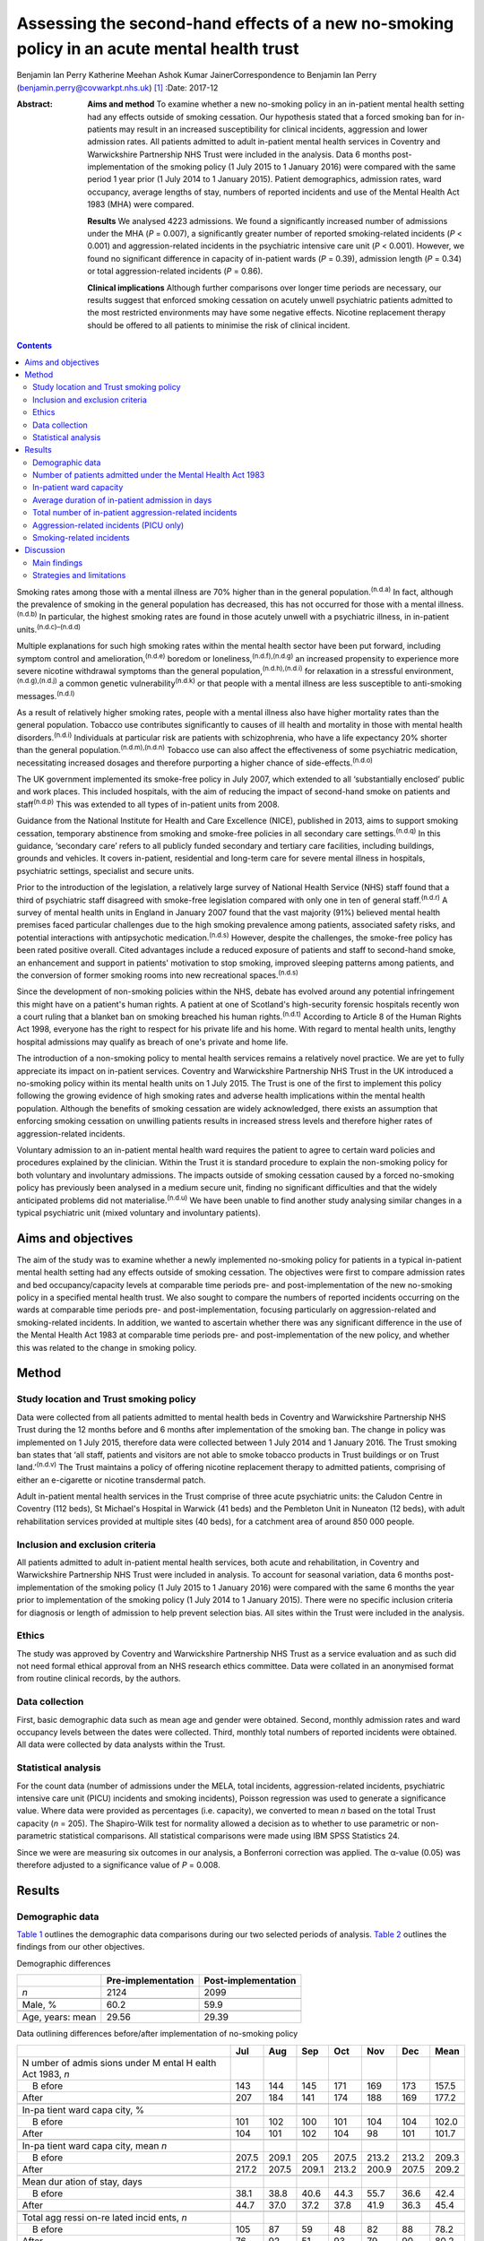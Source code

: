 ============================================================================================
Assessing the second-hand effects of a new no-smoking policy in an acute mental health trust
============================================================================================

Benjamin Ian Perry
Katherine Meehan
Ashok Kumar JainerCorrespondence to Benjamin Ian Perry
(benjamin.perry@covwarkpt.nhs.uk)  [1]_
:Date: 2017-12

:Abstract:
   **Aims and method** To examine whether a new no-smoking policy in an
   in-patient mental health setting had any effects outside of smoking
   cessation. Our hypothesis stated that a forced smoking ban for
   in-patients may result in an increased susceptibility for clinical
   incidents, aggression and lower admission rates. All patients
   admitted to adult in-patient mental health services in Coventry and
   Warwickshire Partnership NHS Trust were included in the analysis.
   Data 6 months post-implementation of the smoking policy (1 July 2015
   to 1 January 2016) were compared with the same period 1 year prior (1
   July 2014 to 1 January 2015). Patient demographics, admission rates,
   ward occupancy, average lengths of stay, numbers of reported
   incidents and use of the Mental Health Act 1983 (MHA) were compared.

   **Results** We analysed 4223 admissions. We found a significantly
   increased number of admissions under the MHA (*P* = 0.007), a
   significantly greater number of reported smoking-related incidents
   (*P* < 0.001) and aggression-related incidents in the psychiatric
   intensive care unit (*P* < 0.001). However, we found no significant
   difference in capacity of in-patient wards (*P* = 0.39), admission
   length (*P* = 0.34) or total aggression-related incidents (*P* =
   0.86).

   **Clinical implications** Although further comparisons over longer
   time periods are necessary, our results suggest that enforced smoking
   cessation on acutely unwell psychiatric patients admitted to the most
   restricted environments may have some negative effects. Nicotine
   replacement therapy should be offered to all patients to minimise the
   risk of clinical incident.


.. contents::
   :depth: 3
..

Smoking rates among those with a mental illness are 70% higher than in
the general population.\ :sup:`(n.d.a)` In fact, although the prevalence
of smoking in the general population has decreased, this has not
occurred for those with a mental illness.\ :sup:`(n.d.b)` In particular,
the highest smoking rates are found in those acutely unwell with a
psychiatric illness, in in-patient units.\ :sup:`(n.d.c)–(n.d.d)`

Multiple explanations for such high smoking rates within the mental
health sector have been put forward, including symptom control and
amelioration,\ :sup:`(n.d.e)` boredom or
loneliness,\ :sup:`(n.d.f),(n.d.g)` an increased propensity to
experience more severe nicotine withdrawal symptoms than the general
population,\ :sup:`(n.d.h),(n.d.i)` for relaxation in a stressful
environment,\ :sup:`(n.d.g),(n.d.j)` a common genetic
vulnerability\ :sup:`(n.d.k)` or that people with a mental illness are
less susceptible to anti-smoking messages.\ :sup:`(n.d.l)`

As a result of relatively higher smoking rates, people with a mental
illness also have higher mortality rates than the general population.
Tobacco use contributes significantly to causes of ill health and
mortality in those with mental health disorders.\ :sup:`(n.d.i)`
Individuals at particular risk are patients with schizophrenia, who have
a life expectancy 20% shorter than the general
population.\ :sup:`(n.d.m),(n.d.n)` Tobacco use can also affect the
effectiveness of some psychiatric medication, necessitating increased
dosages and therefore purporting a higher chance of
side-effects.\ :sup:`(n.d.o)`

The UK government implemented its smoke-free policy in July 2007, which
extended to all ‘substantially enclosed’ public and work places. This
included hospitals, with the aim of reducing the impact of second-hand
smoke on patients and staff\ :sup:`(n.d.p)` This was extended to all
types of in-patient units from 2008.

Guidance from the National Institute for Health and Care Excellence
(NICE), published in 2013, aims to support smoking cessation, temporary
abstinence from smoking and smoke-free policies in all secondary care
settings.\ :sup:`(n.d.q)` In this guidance, ‘secondary care’ refers to
all publicly funded secondary and tertiary care facilities, including
buildings, grounds and vehicles. It covers in-patient, residential and
long-term care for severe mental illness in hospitals, psychiatric
settings, specialist and secure units.

Prior to the introduction of the legislation, a relatively large survey
of National Health Service (NHS) staff found that a third of psychiatric
staff disagreed with smoke-free legislation compared with only one in
ten of general staff.\ :sup:`(n.d.r)` A survey of mental health units in
England in January 2007 found that the vast majority (91%) believed
mental health premises faced particular challenges due to the high
smoking prevalence among patients, associated safety risks, and
potential interactions with antipsychotic medication.\ :sup:`(n.d.s)`
However, despite the challenges, the smoke-free policy has been rated
positive overall. Cited advantages include a reduced exposure of
patients and staff to second-hand smoke, an enhancement and support in
patients' motivation to stop smoking, improved sleeping patterns among
patients, and the conversion of former smoking rooms into new
recreational spaces.\ :sup:`(n.d.s)`

Since the development of non-smoking policies within the NHS, debate has
evolved around any potential infringement this might have on a patient's
human rights. A patient at one of Scotland's high-security forensic
hospitals recently won a court ruling that a blanket ban on smoking
breached his human rights.\ :sup:`(n.d.t)` According to Article 8 of the
Human Rights Act 1998, everyone has the right to respect for his private
life and his home. With regard to mental health units, lengthy hospital
admissions may qualify as breach of one's private and home life.

The introduction of a non-smoking policy to mental health services
remains a relatively novel practice. We are yet to fully appreciate its
impact on in-patient services. Coventry and Warwickshire Partnership NHS
Trust in the UK introduced a no-smoking policy within its mental health
units on 1 July 2015. The Trust is one of the first to implement this
policy following the growing evidence of high smoking rates and adverse
health implications within the mental health population. Although the
benefits of smoking cessation are widely acknowledged, there exists an
assumption that enforcing smoking cessation on unwilling patients
results in increased stress levels and therefore higher rates of
aggression-related incidents.

Voluntary admission to an in-patient mental health ward requires the
patient to agree to certain ward policies and procedures explained by
the clinician. Within the Trust it is standard procedure to explain the
non-smoking policy for both voluntary and involuntary admissions. The
impacts outside of smoking cessation caused by a forced no-smoking
policy has previously been analysed in a medium secure unit, finding no
significant difficulties and that the widely anticipated problems did
not materialise.\ :sup:`(n.d.u)` We have been unable to find another
study analysing similar changes in a typical psychiatric unit (mixed
voluntary and involuntary patients).

.. _S1:

Aims and objectives
===================

The aim of the study was to examine whether a newly implemented
no-smoking policy for patients in a typical in-patient mental health
setting had any effects outside of smoking cessation. The objectives
were first to compare admission rates and bed occupancy/capacity levels
at comparable time periods pre- and post-implementation of the new
no-smoking policy in a specified mental health trust. We also sought to
compare the numbers of reported incidents occurring on the wards at
comparable time periods pre- and post-implementation, focusing
particularly on aggression-related and smoking-related incidents. In
addition, we wanted to ascertain whether there was any significant
difference in the use of the Mental Health Act 1983 at comparable time
periods pre- and post-implementation of the new policy, and whether this
was related to the change in smoking policy.

.. _S2:

Method
======

.. _S3:

Study location and Trust smoking policy
---------------------------------------

Data were collected from all patients admitted to mental health beds in
Coventry and Warwickshire Partnership NHS Trust during the 12 months
before and 6 months after implementation of the smoking ban. The change
in policy was implemented on 1 July 2015, therefore data were collected
between 1 July 2014 and 1 January 2016. The Trust smoking ban states
that ‘all staff, patients and visitors are not able to smoke tobacco
products in Trust buildings or on Trust land.’\ :sup:`(n.d.v)` The Trust
maintains a policy of offering nicotine replacement therapy to admitted
patients, comprising of either an e-cigarette or nicotine transdermal
patch.

Adult in-patient mental health services in the Trust comprise of three
acute psychiatric units: the Caludon Centre in Coventry (112 beds), St
Michael's Hospital in Warwick (41 beds) and the Pembleton Unit in
Nuneaton (12 beds), with adult rehabilitation services provided at
multiple sites (40 beds), for a catchment area of around 850 000 people.

.. _S4:

Inclusion and exclusion criteria
--------------------------------

All patients admitted to adult in-patient mental health services, both
acute and rehabilitation, in Coventry and Warwickshire Partnership NHS
Trust were included in analysis. To account for seasonal variation, data
6 months post-implementation of the smoking policy (1 July 2015 to 1
January 2016) were compared with the same 6 months the year prior to
implementation of the smoking policy (1 July 2014 to 1 January 2015).
There were no specific inclusion criteria for diagnosis or length of
admission to help prevent selection bias. All sites within the Trust
were included in the analysis.

.. _S5:

Ethics
------

The study was approved by Coventry and Warwickshire Partnership NHS
Trust as a service evaluation and as such did not need formal ethical
approval from an NHS research ethics committee. Data were collated in an
anonymised format from routine clinical records, by the authors.

.. _S6:

Data collection
---------------

First, basic demographic data such as mean age and gender were obtained.
Second, monthly admission rates and ward occupancy levels between the
dates were collected. Third, monthly total numbers of reported incidents
were obtained. All data were collected by data analysts within the
Trust.

.. _S7:

Statistical analysis
--------------------

For the count data (number of admissions under the MELA, total
incidents, aggression-related incidents, psychiatric intensive care unit
(PICU) incidents and smoking incidents), Poisson regression was used to
generate a significance value. Where data were provided as percentages
(i.e. capacity), we converted to mean *n* based on the total Trust
capacity (*n* = 205). The Shapiro-Wilk test for normality allowed a
decision as to whether to use parametric or non-parametric statistical
comparisons. All statistical comparisons were made using IBM SPSS
Statistics 24.

Since we were are measuring six outcomes in our analysis, a Bonferroni
correction was applied. The α-value (0.05) was therefore adjusted to a
significance value of *P* = 0.008.

.. _S8:

Results
=======

.. _S9:

Demographic data
----------------

`Table 1 <#T1>`__ outlines the demographic data comparisons during our
two selected periods of analysis. `Table 2 <#T2>`__ outlines the
findings from our other objectives.

.. container:: table-wrap
   :name: T1

   .. container:: caption

      .. rubric:: 

      Demographic differences

   ================ ================== ===================
   \                Pre-implementation Post-implementation
   ================ ================== ===================
   *n*              2124               2099
   \                                   
   Male, %          60.2               59.9
   \                                   
   Age, years: mean 29.56              29.39
   ================ ================== ===================

.. container:: table-wrap
   :name: T2

   .. container:: caption

      .. rubric:: 

      Data outlining differences before/after implementation of
      no-smoking policy

   +-------+-------+-------+-------+-------+-------+-------+-------+
   |       | Jul   | Aug   | Sep   | Oct   | Nov   | Dec   | Mean  |
   +=======+=======+=======+=======+=======+=======+=======+=======+
   | N     |       |       |       |       |       |       |       |
   | umber |       |       |       |       |       |       |       |
   | of    |       |       |       |       |       |       |       |
   | admis |       |       |       |       |       |       |       |
   | sions |       |       |       |       |       |       |       |
   | under |       |       |       |       |       |       |       |
   | M     |       |       |       |       |       |       |       |
   | ental |       |       |       |       |       |       |       |
   | H     |       |       |       |       |       |       |       |
   | ealth |       |       |       |       |       |       |       |
   | Act   |       |       |       |       |       |       |       |
   | 1983, |       |       |       |       |       |       |       |
   | *n*   |       |       |       |       |       |       |       |
   +-------+-------+-------+-------+-------+-------+-------+-------+
   |     B | 143   | 144   | 145   | 171   | 169   | 173   | 157.5 |
   | efore |       |       |       |       |       |       |       |
   +-------+-------+-------+-------+-------+-------+-------+-------+
   |       | 207   | 184   | 141   | 174   | 188   | 169   | 177.2 |
   | After |       |       |       |       |       |       |       |
   +-------+-------+-------+-------+-------+-------+-------+-------+
   |       |       |       |       |       |       |       |       |
   +-------+-------+-------+-------+-------+-------+-------+-------+
   | In-pa |       |       |       |       |       |       |       |
   | tient |       |       |       |       |       |       |       |
   | ward  |       |       |       |       |       |       |       |
   | capa  |       |       |       |       |       |       |       |
   | city, |       |       |       |       |       |       |       |
   | %     |       |       |       |       |       |       |       |
   +-------+-------+-------+-------+-------+-------+-------+-------+
   |     B | 101   | 102   | 100   | 101   | 104   | 104   | 102.0 |
   | efore |       |       |       |       |       |       |       |
   +-------+-------+-------+-------+-------+-------+-------+-------+
   |       | 104   | 101   | 102   | 104   |   98  | 101   | 101.7 |
   | After |       |       |       |       |       |       |       |
   +-------+-------+-------+-------+-------+-------+-------+-------+
   |       |       |       |       |       |       |       |       |
   +-------+-------+-------+-------+-------+-------+-------+-------+
   | In-pa |       |       |       |       |       |       |       |
   | tient |       |       |       |       |       |       |       |
   | ward  |       |       |       |       |       |       |       |
   | capa  |       |       |       |       |       |       |       |
   | city, |       |       |       |       |       |       |       |
   | mean  |       |       |       |       |       |       |       |
   | *n*   |       |       |       |       |       |       |       |
   +-------+-------+-------+-------+-------+-------+-------+-------+
   |     B | 207.5 | 209.1 | 205   | 207.5 | 213.2 | 213.2 | 209.3 |
   | efore |       |       |       |       |       |       |       |
   +-------+-------+-------+-------+-------+-------+-------+-------+
   |       | 217.2 | 207.5 | 209.1 | 213.2 | 200.9 | 207.5 | 209.2 |
   | After |       |       |       |       |       |       |       |
   +-------+-------+-------+-------+-------+-------+-------+-------+
   |       |       |       |       |       |       |       |       |
   +-------+-------+-------+-------+-------+-------+-------+-------+
   | Mean  |       |       |       |       |       |       |       |
   | dur   |       |       |       |       |       |       |       |
   | ation |       |       |       |       |       |       |       |
   | of    |       |       |       |       |       |       |       |
   | stay, |       |       |       |       |       |       |       |
   | days  |       |       |       |       |       |       |       |
   +-------+-------+-------+-------+-------+-------+-------+-------+
   |     B |       |       |       |       |       |       | 42.4  |
   | efore |  38.1 |  38.8 |  40.6 |  44.3 |  55.7 |  36.6 |       |
   +-------+-------+-------+-------+-------+-------+-------+-------+
   |       |       |       |       |       |       |       | 45.4  |
   | After |  44.7 |  37.0 |  37.2 |  37.8 |  41.9 |  36.3 |       |
   +-------+-------+-------+-------+-------+-------+-------+-------+
   |       |       |       |       |       |       |       |       |
   +-------+-------+-------+-------+-------+-------+-------+-------+
   | Total |       |       |       |       |       |       |       |
   | agg   |       |       |       |       |       |       |       |
   | ressi |       |       |       |       |       |       |       |
   | on-re |       |       |       |       |       |       |       |
   | lated |       |       |       |       |       |       |       |
   | incid |       |       |       |       |       |       |       |
   | ents, |       |       |       |       |       |       |       |
   | *n*   |       |       |       |       |       |       |       |
   +-------+-------+-------+-------+-------+-------+-------+-------+
   |     B | 105   |   87  |   59  |   48  |   82  |   88  | 78.2  |
   | efore |       |       |       |       |       |       |       |
   +-------+-------+-------+-------+-------+-------+-------+-------+
   |       |   76  |   92  |   51  |   93  |   79  |   90  | 80.2  |
   | After |       |       |       |       |       |       |       |
   +-------+-------+-------+-------+-------+-------+-------+-------+
   |       |       |       |       |       |       |       |       |
   +-------+-------+-------+-------+-------+-------+-------+-------+
   | Agg   |       |       |       |       |       |       |       |
   | ressi |       |       |       |       |       |       |       |
   | on-re |       |       |       |       |       |       |       |
   | lated |       |       |       |       |       |       |       |
   | inci  |       |       |       |       |       |       |       |
   | dents |       |       |       |       |       |       |       |
   | on    |       |       |       |       |       |       |       |
   | PICU, |       |       |       |       |       |       |       |
   | *n*   |       |       |       |       |       |       |       |
   +-------+-------+-------+-------+-------+-------+-------+-------+
   |     B |   24  |   16  |   16  |   22  |   21  |   13  | 18.6  |
   | efore |       |       |       |       |       |       |       |
   +-------+-------+-------+-------+-------+-------+-------+-------+
   |       |   32  |   20  |   35  |   25  |   37  |   29  | 29.6  |
   | After |       |       |       |       |       |       |       |
   +-------+-------+-------+-------+-------+-------+-------+-------+
   |       |       |       |       |       |       |       |       |
   +-------+-------+-------+-------+-------+-------+-------+-------+
   | Smoki |       |       |       |       |       |       |       |
   | ng-re |       |       |       |       |       |       |       |
   | lated |       |       |       |       |       |       |       |
   | incid |       |       |       |       |       |       |       |
   | ents, |       |       |       |       |       |       |       |
   | *n*   |       |       |       |       |       |       |       |
   +-------+-------+-------+-------+-------+-------+-------+-------+
   |     B |     9 |     7 |     9 |     7 |     2 |     5 | 6.5   |
   | efore |       |       |       |       |       |       |       |
   +-------+-------+-------+-------+-------+-------+-------+-------+
   |       |   38  |   19  |   17  |   12  |     9 |   26  | 20.2  |
   | After |       |       |       |       |       |       |       |
   +-------+-------+-------+-------+-------+-------+-------+-------+

   PICU, psychiatric intensive care unit.

.. _S10:

Number of patients admitted under the Mental Health Act 1983
------------------------------------------------------------

Poisson regression found that the number of admissions under the MHA
increased (1.13, 95% CI 1.03–1.23) at the boundary of our corrected
α-value, *P* = 0.007, in the same 6 months the year following the
introduction of the new smoking policy.

.. _S11:

In-patient ward capacity
------------------------

Our findings show that the bed capacity was at maximum or over-maximum
at each month studied. Using the data adjusted into mean capacity, the
Shapiro-Wilk test for normality (*P* = 0.306) allowed us to proceed with
an unpaired *t*-test, which showed no significant difference (*P* =
0.99).

.. _S12:

Average duration of in-patient admission in days
------------------------------------------------

The Shapiro-Wilk test for normality (*P* = 0.068) allowed us to proceed
with an unpaired *t*-test, which showed no significant difference (*P* =
0.34).

.. _S13:

Total number of in-patient aggression-related incidents
-------------------------------------------------------

Poisson regression revealed no significant difference in total
aggression-related incidents following the introduction of the new
smoking policy (1.02, 95% CI 0.90–1.12; *P* = 0.70).

.. _S14:

Aggression-related incidents (PICU only)
----------------------------------------

Poisson regression revealed a significant increase in aggression-related
incidents in PICU following the introduction of the new smoking policy
(1.59, 95% CI 1.26–2.01; *P* < 0.001).

.. _S15:

Smoking-related incidents
-------------------------

Poisson regression revealed a significant increase in smoking-related
incidents following the introduction of the new smoking policy (3.10,
95% CI 2.55–4.46; *P* < 0.001).

.. _S16:

Discussion
==========

.. _S17:

Main findings
-------------

We aimed to ascertain whether a new no-smoking policy for in-patients at
a specified mental health trust might result in any less favourable
effects outside of smoking cessation. We found a statistically
significant increase in the number of admissions under the MHA, total
number of reported aggression-related incidents on PICU, and a
statistically significant increase in the number of reported
smoking-related incidents. The majority of these findings may be
expected. In consideration with our finding that in-patient bed capacity
was at or over 100% for each of the months studied (potentially due to
patients being ‘on leave’ from hospital but still named in beds), one
might argue that the acutely stressed state necessary to be granted an
admission into bedspace at a premium would have been of considerable
severity. Such patients may also have been admitted against their will,
further heightening stress levels. One may therefore consider that
immediately and forcefully removing the right to smoking, a past-time
that can bring comfort, reduce stress, ameliorate psychiatric symptoms
and help to fight boredom, may be poorly timed.

Perhaps a more surprising finding is the statistically significant
increase in patients admitted under the MHA This was included as an
outcome measure as it was hypothesised that patients may refuse informal
admission based on the no-smoking policy. Although patient refusal for
informal admission may have contributed to the effect, it is likely not
the whole story, as that hypothesis relies on the provision of adequate
information to patients, i.e. the new smoking policy is explained prior
to admission. Other work\ :sup:`(n.d.w)` has shown that this is not
always the case. It is also well known that detentions under the MHA
have been on the rise across the UK over the past 10
years,\ :sup:`(n.d.x)` due to a multitude of factors (not smoking
related) which we were unable to analyse in this study. In-depth
case-note analysis may have allowed us to qualitatively ascertain
whether the smoking policy played a part in this significant finding,
and future research analysing this perhaps legitimate question could
take this into account.

We found no significant difference in the total number of reported
aggression-related incidents. At face value, this finding suggests that
in an open-ward environment, the new smoking policy did not cause an
increase in agitation or aggression, which contradicts the finding we
obtained from PICU only There are several possible explanations for
this. First, the patients that are admitted to PICU are likely to be
more acutely stressed than those admitted to an open ward and therefore
the potential to cause an ‘incident’ might be increased. Second, the
more strictly controlled environment in PICU may lend itself to better
adherence of the smoking policy than for informal patients on an open
ward (who may be allowed out for ‘grounds leave’ each hour, or more),
thus the new smoking policy may be felt more among patients on PICU
Third, there is the very likely possibility that not all incidents are
reported. Incident reporting can sometimes be viewed as an arduous
process, especially for staff with busy in-patient ward roles. Although
this could affect the results both in the open-ward environment and on
PICU, one could suggest that staff on PICU might be more familiar with
and better trained to deal with incidents, thus incident reporting might
be better adhered to.

We also found no significant difference in patients' length of
admission, suggesting that the new no-smoking policy did not positively
or negatively affect the patient journey through mental health services.
This might be an expected finding as the benefits of smoking cessation
are known for long-term rather than short-term health. However, it is
useful to address this result in light of our findings of increased
smoking-related and aggression-related incidents, as it suggests that
the new policy's potential to predispose to aggression or agitation does
not necessarily result in prolonged in-patient stay. We also found no
significant difference in in-patient ward capacity, which could be
expected considering capacity was at maximum or above maximum for each
month studied.

.. _S18:

Strategies and limitations
--------------------------

We believe this study is one of the first to assess the effects of a new
no-smoking policy of psychiatric in-patients in the UK, in an age where
the importance of physical health in psychiatric patients is becoming
increasingly recognised, such that many more healthcare trusts may in
future choose to adopt a similar policy. In using the entire sampling
frame over a 6-month period, we have ensured a large sample size which
may help to reduce the potential for type I or II statistical errors. We
have reduced the impact of seasonal variation by comparing the same 6
months both in the year of introduction of the new no-smoking policy and
the year preceding it. In comparing data across time, we can demonstrate
a temporal association with the positive findings. Furthermore,
regarding the new no-smoking policy being more strictly enforced on
PICU, a dose-response relationship may be observed when comparing the
non-significant open ward aggression-related findings with those
obtained from PICU In addition, we have included a range of measures
that were chosen prior to commencing data collection.

There are however a number of limiting factors that should be taken into
consideration. First and most importantly, we cannot show that the new
no-smoking policy is causal to the positive findings. There could be
many other causes for increased aggression-related incidents on PICU and
it is therefore not clear how much (if at all) the change in smoking
policy contributed. It is however less probable to consider reverse
causality as a factor in this study, as it is unlikely that the
no-smoking policy was enacted because of significant aggression-related
incidents.

In addition, we are unable to determine the effect of any poor reporting
practice on our findings. We have mentioned that reporting might be
better in certain areas of in-patient psychiatric care than others which
may skew our results and invalidate comparisons. Despite our efforts, we
were unable to obtain a comparison of total number of reported incidents
between the two time periods. This would have better highlighted the
reporting practices in the Trust across the two time periods and may be
useful for future work.

It may also be possible that the timing of our data collection may have
affected the validity of our results. We chose to measure the 6 months
immediately following the introduction of the new no-smoking policy. It
is likely that group practice takes time to adapt and this may be an
explanation for some of the negative findings in our results. It may
have been more appropriate to choose a length of inclusion greater than
6 months to better visualise this, however we were limited by time and
resources. Both adherence to the Trust smoking policy and the reporting
of incidents (if common) may improve over time, and it therefore may be
useful to repeat this study in the future to compare the results.

Finally, since our study only measured outcomes during in-patient stay,
we were unable to ascertain any longer-term effects of the new smoking
policy, such as the increased achievement of smoking cessation among
patients admitted under the new no-smoking policy. Further work might
seek to establish the longer-term effects of such a policy.

Other research has been carried out on this topic internationally, which
correlates partially with our results. A 2002 systematic
review\ :sup:`(n.d.y)` including studies from several countries found no
significant behavioural effects when smoking bans were enacted in
psychiatric units, although the review also notes that in the included
studies, smoking bans were not associated with long-term smoking
cessation among patients. More recently, a 2005 study\ :sup:`(n.d.z)`
from the USA found no significant increase in aggression with the
introduction of a new smoking ban. Furthermore, a
survey\ :sup:`(n.d.aa)` of mental health staff working at an Australian
healthcare trust in 2013 found that although most staff preferred to
work in a smoke-free environment, around half of survey respondents
found the smoking ban to be detrimental to acute patient care, which may
give the impression of increased agitation or behavioural problems among
patients involved.

Our results are therefore broadly in line with the findings of others.
However, it is notable that we have shown a potential difference in the
effects of a smoking ban on different patient groups across different
settings. Further work might seek to clarify and further examine the
reasons behind this finding.

Overall, the reasoning behind a smoke-free hospital environment is
clear. The long-term health benefits of smoking cessation are numerous
and well documented, and other work has shown staff to prefer a
smoke-free working environment. However, there is the legitimate debate
as to whether the acutely stressed state is the right time to impose
this lifestyle change, and whether it is even ethical to do so. Our
results show that, in general, a new smoke-free policy did not result in
significant changes of reported aggressive behaviour or incidents, and
did not affect the patient journey through mental health services.
However, we found significantly increased smoking- and
aggression-related incidents in more restricted environments. It is
possible that the most highly agitated psychiatric patients are most
susceptible to cause incidents with this enforced lifestyle change. Our
finding of significantly increased use of the MHA may be explained by
other factors, but also may warrant further research. Therefore, to
reduce the impact this may have on both patients and staff tasked with
dealing with any resultant incident, nicotine replacement therapy should
be considered for all relevant patients.

The authors would like to extend their thanks to the data analysts of
Coventry and Warwickshire Partnership NHS Trust for their support in
obtaining the data used in this study, and to Pascal Perry-Cheung for
his kind assistance.

.. container:: references csl-bib-body hanging-indent
   :name: refs

   .. container:: csl-entry
      :name: ref-R1

      n.d.a.

   .. container:: csl-entry
      :name: ref-R2

      n.d.b.

   .. container:: csl-entry
      :name: ref-R3

      n.d.c.

   .. container:: csl-entry
      :name: ref-R5

      n.d.k.

   .. container:: csl-entry
      :name: ref-R6

      n.d.d.

   .. container:: csl-entry
      :name: ref-R7

      n.d.e.

   .. container:: csl-entry
      :name: ref-R8

      n.d.f.

   .. container:: csl-entry
      :name: ref-R9

      n.d.g.

   .. container:: csl-entry
      :name: ref-R10

      n.d.h.

   .. container:: csl-entry
      :name: ref-R11

      n.d.i.

   .. container:: csl-entry
      :name: ref-R12

      n.d.j.

   .. container:: csl-entry
      :name: ref-R13

      n.d.l.

   .. container:: csl-entry
      :name: ref-R14

      n.d.m.

   .. container:: csl-entry
      :name: ref-R15

      n.d.n.

   .. container:: csl-entry
      :name: ref-R16

      n.d.o.

   .. container:: csl-entry
      :name: ref-R17

      n.d.p.

   .. container:: csl-entry
      :name: ref-R18

      n.d.q.

   .. container:: csl-entry
      :name: ref-R19

      n.d.r.

   .. container:: csl-entry
      :name: ref-R20

      n.d.s.

   .. container:: csl-entry
      :name: ref-R21

      n.d.t.

   .. container:: csl-entry
      :name: ref-R22

      n.d.u.

   .. container:: csl-entry
      :name: ref-R23

      n.d.v.

   .. container:: csl-entry
      :name: ref-R24

      n.d.w.

   .. container:: csl-entry
      :name: ref-R25

      n.d.x.

   .. container:: csl-entry
      :name: ref-R26

      n.d.y.

   .. container:: csl-entry
      :name: ref-R27

      n.d.z.

   .. container:: csl-entry
      :name: ref-R28

      n.d.aa.

.. [1]
   **Benjamin Ian Perry** MBBS BSc, Division of Mental Health and
   Wellbeing, University of Warwick, UK, and Coventry and Warwickshire
   Partnership NHS Trust, UK. **Katherine Meehan** MBChB BSc, Coventry
   and Warwickshire Partnership NHS Trust, UK. **Ashok Kumar Jainer**,
   Coventry and Warwickshire Partnership NHS Trust, UK.
